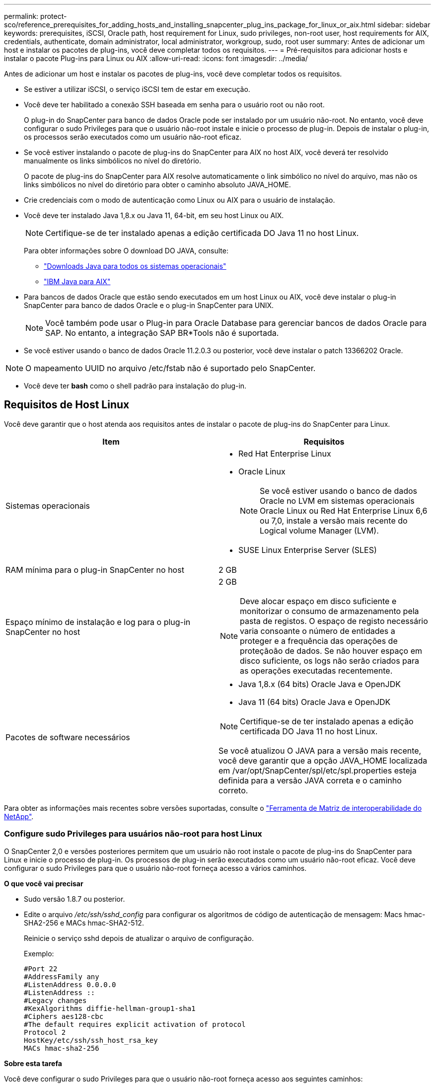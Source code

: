---
permalink: protect-sco/reference_prerequisites_for_adding_hosts_and_installing_snapcenter_plug_ins_package_for_linux_or_aix.html 
sidebar: sidebar 
keywords: prerequisites, iSCSI, Oracle path, host requirement for Linux, sudo privileges, non-root user, host requirements for AIX, credentials, authenticate, domain administrator, local administrator, workgroup, sudo, root user 
summary: Antes de adicionar um host e instalar os pacotes de plug-ins, você deve completar todos os requisitos. 
---
= Pré-requisitos para adicionar hosts e instalar o pacote Plug-ins para Linux ou AIX
:allow-uri-read: 
:icons: font
:imagesdir: ../media/


[role="lead"]
Antes de adicionar um host e instalar os pacotes de plug-ins, você deve completar todos os requisitos.

* Se estiver a utilizar iSCSI, o serviço iSCSI tem de estar em execução.
* Você deve ter habilitado a conexão SSH baseada em senha para o usuário root ou não root.
+
O plug-in do SnapCenter para banco de dados Oracle pode ser instalado por um usuário não-root. No entanto, você deve configurar o sudo Privileges para que o usuário não-root instale e inicie o processo de plug-in. Depois de instalar o plug-in, os processos serão executados como um usuário não-root eficaz.

* Se você estiver instalando o pacote de plug-ins do SnapCenter para AIX no host AIX, você deverá ter resolvido manualmente os links simbólicos no nível do diretório.
+
O pacote de plug-ins do SnapCenter para AIX resolve automaticamente o link simbólico no nível do arquivo, mas não os links simbólicos no nível do diretório para obter o caminho absoluto JAVA_HOME.

* Crie credenciais com o modo de autenticação como Linux ou AIX para o usuário de instalação.
* Você deve ter instalado Java 1,8.x ou Java 11, 64-bit, em seu host Linux ou AIX.
+

NOTE: Certifique-se de ter instalado apenas a edição certificada DO Java 11 no host Linux.

+
Para obter informações sobre O download DO JAVA, consulte:

+
** http://www.java.com/en/download/manual.jsp["Downloads Java para todos os sistemas operacionais"^]
** https://www.ibm.com/support/pages/java-sdk-aix["IBM Java para AIX"^]


* Para bancos de dados Oracle que estão sendo executados em um host Linux ou AIX, você deve instalar o plug-in SnapCenter para banco de dados Oracle e o plug-in SnapCenter para UNIX.
+

NOTE: Você também pode usar o Plug-in para Oracle Database para gerenciar bancos de dados Oracle para SAP. No entanto, a integração SAP BR*Tools não é suportada.

* Se você estiver usando o banco de dados Oracle 11.2.0.3 ou posterior, você deve instalar o patch 13366202 Oracle.



NOTE: O mapeamento UUID no arquivo /etc/fstab não é suportado pelo SnapCenter.

* Você deve ter *bash* como o shell padrão para instalação do plug-in.




== Requisitos de Host Linux

Você deve garantir que o host atenda aos requisitos antes de instalar o pacote de plug-ins do SnapCenter para Linux.

|===
| Item | Requisitos 


 a| 
Sistemas operacionais
 a| 
* Red Hat Enterprise Linux
* Oracle Linux
+

NOTE: Se você estiver usando o banco de dados Oracle no LVM em sistemas operacionais Oracle Linux ou Red Hat Enterprise Linux 6,6 ou 7,0, instale a versão mais recente do Logical volume Manager (LVM).

* SUSE Linux Enterprise Server (SLES)




 a| 
RAM mínima para o plug-in SnapCenter no host
 a| 
2 GB



 a| 
Espaço mínimo de instalação e log para o plug-in SnapCenter no host
 a| 
2 GB


NOTE: Deve alocar espaço em disco suficiente e monitorizar o consumo de armazenamento pela pasta de registos. O espaço de registo necessário varia consoante o número de entidades a proteger e a frequência das operações de proteçãoão de dados. Se não houver espaço em disco suficiente, os logs não serão criados para as operações executadas recentemente.



 a| 
Pacotes de software necessários
 a| 
* Java 1,8.x (64 bits) Oracle Java e OpenJDK
* Java 11 (64 bits) Oracle Java e OpenJDK



NOTE: Certifique-se de ter instalado apenas a edição certificada DO Java 11 no host Linux.

Se você atualizou O JAVA para a versão mais recente, você deve garantir que a opção JAVA_HOME localizada em /var/opt/SnapCenter/spl/etc/spl.properties esteja definida para a versão JAVA correta e o caminho correto.

|===
Para obter as informações mais recentes sobre versões suportadas, consulte o https://imt.netapp.com/matrix/imt.jsp?components=117016;&solution=1259&isHWU&src=IMT["Ferramenta de Matriz de interoperabilidade do NetApp"^].



=== Configure sudo Privileges para usuários não-root para host Linux

O SnapCenter 2,0 e versões posteriores permitem que um usuário não root instale o pacote de plug-ins do SnapCenter para Linux e inicie o processo de plug-in. Os processos de plug-in serão executados como um usuário não-root eficaz. Você deve configurar o sudo Privileges para que o usuário não-root forneça acesso a vários caminhos.

*O que você vai precisar*

* Sudo versão 1.8.7 ou posterior.
* Edite o arquivo _/etc/ssh/sshd_config_ para configurar os algoritmos de código de autenticação de mensagem: Macs hmac-SHA2-256 e MACs hmac-SHA2-512.
+
Reinicie o serviço sshd depois de atualizar o arquivo de configuração.

+
Exemplo:

+
[listing]
----
#Port 22
#AddressFamily any
#ListenAddress 0.0.0.0
#ListenAddress ::
#Legacy changes
#KexAlgorithms diffie-hellman-group1-sha1
#Ciphers aes128-cbc
#The default requires explicit activation of protocol
Protocol 2
HostKey/etc/ssh/ssh_host_rsa_key
MACs hmac-sha2-256
----


*Sobre esta tarefa*

Você deve configurar o sudo Privileges para que o usuário não-root forneça acesso aos seguintes caminhos:

* /Home/_Linux_USER_/.SC_NetApp/SnapCenter_linux_host_plugin.bin
* /Custom_location/NetApp/SnapCenter/spl/installation/plugins/uninstall
* /Custom_location/NetApp/SnapCenter/spl/bin/spl


*Passos*

. Faça login no host Linux no qual você deseja instalar o pacote de plug-ins do SnapCenter para Linux.
. Adicione as seguintes linhas ao arquivo /etc/sudoers usando o utilitário visudo Linux.
+
[listing, subs="+quotes"]
----
Cmnd_Alias HPPLCMD = sha224:checksum_value== /home/_LINUX_USER_/.sc_netapp/snapcenter_linux_host_plugin.bin, /opt/NetApp/snapcenter/spl/installation/plugins/uninstall, /opt/NetApp/snapcenter/spl/bin/spl, /opt/NetApp/snapcenter/scc/bin/scc
Cmnd_Alias PRECHECKCMD = sha224:checksum_value== /home/_LINUX_USER_/.sc_netapp/Linux_Prechecks.sh
Cmnd_Alias CONFIGCHECKCMD = sha224:checksum_value== /opt/NetApp/snapcenter/spl/plugins/scu/scucore/configurationcheck/Config_Check.sh
Cmnd_Alias SCCMD = sha224:checksum_value== /opt/NetApp/snapcenter/spl/bin/sc_command_executor
Cmnd_Alias SCCCMDEXECUTOR =checksum_value== /opt/NetApp/snapcenter/scc/bin/sccCommandExecutor
_LINUX_USER_ ALL=(ALL) NOPASSWD:SETENV: HPPLCMD, PRECHECKCMD, CONFIGCHECKCMD, SCCCMDEXECUTOR, SCCMD
Defaults: _LINUX_USER_ !visiblepw
Defaults: _LINUX_USER_ !requiretty
----
+

NOTE: Se você estiver tendo uma configuração RAC, juntamente com os outros comandos permitidos, você deve adicionar o seguinte ao arquivo /etc/sudoers: '/<crs_home>/bin/olsnodes'



Você pode obter o valor de _crs_Home_ do arquivo _/etc/oracle/olr.loc_.

_LINUX_USER_ é o nome do usuário não-root que você criou.

Você pode obter o _checksum_value_ a partir do arquivo *oracle_checksum.txt*, que está localizado em _C:/NetApp/SnapCenter/Repository_.

Se tiver especificado uma localização personalizada, a localização será _custom_path/NetApp/SnapCenter/Package Repository_.


IMPORTANT: O exemplo deve ser usado apenas como referência para criar seus próprios dados.



== Requisitos de anfitrião do AIX

Você deve garantir que o host atenda aos requisitos antes de instalar o pacote de plug-ins do SnapCenter para AIX.


NOTE: O plug-in do SnapCenter para UNIX, que faz parte do pacote de plug-ins do SnapCenter para AIX, não suporta grupos de volume simultâneos.

|===
| Item | Requisitos 


 a| 
Sistemas operacionais
 a| 
AIX 7,1 ou posterior



 a| 
RAM mínima para o plug-in SnapCenter no host
 a| 
4 GB



 a| 
Espaço mínimo de instalação e log para o plug-in SnapCenter no host
 a| 
2 GB


NOTE: Deve alocar espaço em disco suficiente e monitorizar o consumo de armazenamento pela pasta de registos. O espaço de registo necessário varia consoante o número de entidades a proteger e a frequência das operações de proteçãoão de dados. Se não houver espaço em disco suficiente, os logs não serão criados para as operações executadas recentemente.



 a| 
Pacotes de software necessários
 a| 
* Java 1,8.x (64 bits) IBM Java
* Java 11 (64 bits) IBM Java


Se você atualizou O JAVA para a versão mais recente, você deve garantir que a opção JAVA_HOME localizada em /var/opt/SnapCenter/spl/etc/spl.properties esteja definida para a versão JAVA correta e o caminho correto.

|===
Para obter as informações mais recentes sobre versões suportadas, consulte o https://imt.netapp.com/matrix/imt.jsp?components=117016;&solution=1259&isHWU&src=IMT["Ferramenta de Matriz de interoperabilidade do NetApp"^].



=== Configure sudo Privileges para usuários não-root para host AIX

O SnapCenter 4,4 e posterior permite que um usuário não root instale o pacote de plug-ins do SnapCenter para AIX e inicie o processo de plug-in. Os processos de plug-in serão executados como um usuário não-root eficaz. Você deve configurar o sudo Privileges para que o usuário não-root forneça acesso a vários caminhos.

*O que você vai precisar*

* Sudo versão 1.8.7 ou posterior.
* Edite o arquivo _/etc/ssh/sshd_config_ para configurar os algoritmos de código de autenticação de mensagem: Macs hmac-SHA2-256 e MACs hmac-SHA2-512.
+
Reinicie o serviço sshd depois de atualizar o arquivo de configuração.

+
Exemplo:

+
[listing]
----
#Port 22
#AddressFamily any
#ListenAddress 0.0.0.0
#ListenAddress ::
#Legacy changes
#KexAlgorithms diffie-hellman-group1-sha1
#Ciphers aes128-cbc
#The default requires explicit activation of protocol
Protocol 2
HostKey/etc/ssh/ssh_host_rsa_key
MACs hmac-sha2-256
----


*Sobre esta tarefa*

Você deve configurar o sudo Privileges para que o usuário não-root forneça acesso aos seguintes caminhos:

* /Home/_AIX_USER_/.SC_NetApp/SnapCenter_aix_host_plugin.bsx
* /Custom_location/NetApp/SnapCenter/spl/installation/plugins/uninstall
* /Custom_location/NetApp/SnapCenter/spl/bin/spl


*Passos*

. Faça login no host AIX no qual você deseja instalar o pacote de plug-ins do SnapCenter para AIX.
. Adicione as seguintes linhas ao arquivo /etc/sudoers usando o utilitário visudo Linux.
+
[listing, subs="+quotes"]
----
Cmnd_Alias HPPACMD = sha224:checksum_value== /home/_AIX_USER_/.sc_netapp/snapcenter_aix_host_plugin.bsx,
/opt/NetApp/snapcenter/spl/installation/plugins/uninstall, /opt/NetApp/snapcenter/spl/bin/spl
Cmnd_Alias PRECHECKCMD = sha224:checksum_value== /home/_AIX_USER_/.sc_netapp/AIX_Prechecks.sh
Cmnd_Alias CONFIGCHECKCMD = sha224:checksum_value== /opt/NetApp/snapcenter/spl/plugins/scu/scucore/configurationcheck/Config_Check.sh
Cmnd_Alias SCCMD = sha224:checksum_value== /opt/NetApp/snapcenter/spl/bin/sc_command_executor
_AIX_USER_ ALL=(ALL) NOPASSWD:SETENV: HPPACMD, PRECHECKCMD, CONFIGCHECKCMD, SCCMD
Defaults: _AIX_USER_ !visiblepw
Defaults: _AIX_USER_ !requiretty
----
+

NOTE: Se você estiver tendo uma configuração RAC, juntamente com os outros comandos permitidos, você deve adicionar o seguinte ao arquivo /etc/sudoers: '/<crs_home>/bin/olsnodes'



Você pode obter o valor de _crs_Home_ do arquivo _/etc/oracle/olr.loc_.

_AIX_USER_ é o nome do usuário não-root que você criou.

Você pode obter o _checksum_value_ a partir do arquivo *oracle_checksum.txt*, que está localizado em _C:/NetApp/SnapCenter/Repository_.

Se tiver especificado uma localização personalizada, a localização será _custom_path/NetApp/SnapCenter/Package Repository_.


IMPORTANT: O exemplo deve ser usado apenas como referência para criar seus próprios dados.



== Configurar credenciais

O SnapCenter usa credenciais para autenticar usuários para operações do SnapCenter. Você deve criar credenciais para instalar o pacote plug-in em hosts Linux ou AIX.

*Sobre esta tarefa*

As credenciais são criadas para o usuário raiz ou para um usuário não-root que tenha sudo Privileges para instalar e iniciar o processo de plug-in.

Para obter informações, consulte: <<Configure sudo Privileges para usuários não-root para host Linux>> Ou <<Configure sudo Privileges para usuários não-root para host AIX>>

|===


| *Prática recomendada:* embora você tenha permissão para criar credenciais após implantar hosts e instalar plug-ins, a prática recomendada é criar credenciais após adicionar SVMs, antes de implantar hosts e instalar plug-ins. 
|===
*Passos*

. No painel de navegação esquerdo, clique em *Configurações*.
. Na página Configurações, clique em *Credential*.
. Clique em *novo*.
. Na página Credential (credencial), insira as informações da credencial:
+
|===
| Para este campo... | Faça isso... 


 a| 
Nome da credencial
 a| 
Introduza um nome para as credenciais.



 a| 
Nome de utilizador/Palavra-passe
 a| 
Introduza o nome de utilizador e a palavra-passe a utilizar para a autenticação.

** Administrador de domínio
+
Especifique o administrador de domínio no sistema no qual você está instalando o plug-in SnapCenter. Os formatos válidos para o campo Nome de usuário são:

+
*** _NetBIOS_username_
*** _Domain FQDN_username_


** Administrador local (apenas para grupos de trabalho)
+
Para sistemas que pertencem a um grupo de trabalho, especifique o administrador local incorporado no sistema no qual você está instalando o plug-in SnapCenter. Você pode especificar uma conta de usuário local que pertence ao grupo de administradores locais se a conta de usuário tiver Privileges elevado ou o recurso de controle de acesso do usuário estiver desativado no sistema host. O formato válido para o campo Nome de usuário é: _Nome de usuário_





 a| 
Modo de autenticação
 a| 
Selecione o modo de autenticação que pretende utilizar.

Dependendo do sistema operacional do host plug-in, selecione Linux ou AIX.



 a| 
Use sudo Privileges
 a| 
Marque a caixa de seleção *Use sudo Privileges* se estiver criando credenciais para um usuário que não seja root.

|===
. Clique em *OK*.


Depois de concluir a configuração das credenciais, você pode querer atribuir a manutenção de credenciais a um usuário ou grupo de usuários na página *Usuário e Acesso*.



== Configurar credenciais para um banco de dados Oracle

Você deve configurar credenciais usadas para executar operações de proteção de dados em bancos de dados Oracle.

*Sobre esta tarefa*

Você deve rever os diferentes métodos de autenticação suportados para o banco de dados Oracle. Para obter informações, link:../install/concept_authentication_methods_for_your_credentials.html["Métodos de autenticação para suas credenciais"^]consulte .

Se você configurar credenciais para grupos de recursos individuais e o nome de usuário não tiver Privileges de administrador completo, o nome de usuário deve ter, pelo menos, Privileges de grupo de recursos e backup.

Se você ativou a autenticação do banco de dados Oracle, um ícone de cadeado vermelho será exibido na exibição recursos. Você deve configurar credenciais de banco de dados para poder proteger o banco de dados ou adicioná-lo ao grupo de recursos para executar operações de proteção de dados.


NOTE: Se você especificar detalhes incorretos durante a criação de uma credencial, uma mensagem de erro será exibida. Você deve clicar em *Cancelar* e tentar novamente.

*Passos*

. No painel de navegação esquerdo, clique em *Resources* e selecione o plug-in apropriado na lista.
. Na página recursos, selecione *Banco de dados* na lista *Exibir*.
. Clique image:../media/filter_icon.gif["ícone de filtro"]em e selecione o nome do host e o tipo de banco de dados para filtrar os recursos.
+
Em seguida, pode clicar image:../media/filter_icon.gif["ícone de filtro"] para fechar o painel de filtro.

. Selecione o banco de dados e clique em *Configurações do banco de dados* > *Configurar banco de dados*.
. Na seção Configurar configurações do banco de dados, na lista suspensa *usar credencial existente*, selecione a credencial que deve ser usada para executar tarefas de proteção de dados no banco de dados Oracle.
+

NOTE: O usuário Oracle deve ter sysdba Privileges.

+
Você também pode criar uma credencial clicando image:../media/add_icon_configure_database.gif["adicionar ícone no ecrã de configuração da base de dados"]em .

. Na seção Configurar configurações ASM, na lista suspensa *usar credencial existente*, selecione a credencial que deve ser usada para executar tarefas de proteção de dados na instância ASM.
+

NOTE: O usuário ASM deve ter privilégio sysasm.

+
Você também pode criar uma credencial clicando image:../media/add_icon_configure_database.gif["adicionar ícone no ecrã de configuração da base de dados"]em .

. Na seção Configurar configurações do catálogo RMAN, na lista suspensa *usar credencial existente*, selecione a credencial que deve ser usada para executar tarefas de proteção de dados no banco de dados de catálogo do Oracle Recovery Manager (RMAN).
+
Você também pode criar uma credencial clicando image:../media/add_icon_configure_database.gif["adicionar ícone no ecrã de configuração da base de dados"]em .

+
No campo *TNSName*, insira o nome do arquivo do substrato de rede transparente (TNS) que será usado pelo servidor SnapCenter para se comunicar com o banco de dados.

. No campo *Preferred RAC Nodes*, especifique os nós do Real Application Cluster (RAC) preferidos para backup.
+
Os nós preferidos podem ser um ou todos os nós de cluster onde as instâncias de banco de dados RAC estão presentes. A operação de backup é acionada somente nesses nós preferenciais na ordem de preferência.

+
No RAC One Node, apenas um nó é listado nos nós preferenciais e esse nó preferido é o nó onde o banco de dados está hospedado atualmente.

+
Após o failover ou realocação do banco de dados RAC de um nó, a atualização de recursos na página recursos do SnapCenter removerá o host da lista *Preferred RAC Nodes*, onde o banco de dados foi hospedado anteriormente. O nó RAC onde o banco de dados é realocado será listado em *nós RAC* e precisará ser configurado manualmente como o nó RAC preferido.

+
Para obter mais informações, link:../protect-sco/task_define_a_backup_strategy_for_oracle_databases.html#preferred-nodes-in-rac-setup["Nós preferenciais na configuração RAC"^]consulte .

. Clique em *OK*.

